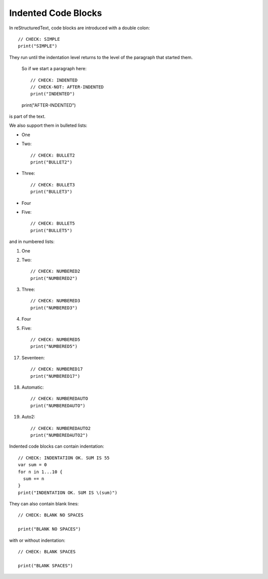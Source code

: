Indented Code Blocks
====================

In reStructuredText, code blocks are introduced with a double colon::

  // CHECK: SIMPLE
  print("SIMPLE")

They run until the indentation level returns to the level of the paragraph that started them.

  So if we start a paragraph here::

    // CHECK: INDENTED
    // CHECK-NOT: AFTER-INDENTED
    print("INDENTED")

  print("AFTER-INDENTED")

is part of the text.

We also support them in bulleted lists:

* One

* Two::

    // CHECK: BULLET2
    print("BULLET2")

* Three::

    // CHECK: BULLET3
    print("BULLET3")

* Four

* Five::

    // CHECK: BULLET5
    print("BULLET5")

and in numbered lists:

1. One

2. Two::

     // CHECK: NUMBERED2
     print("NUMBERED2")

3. Three::

     // CHECK: NUMBERED3
     print("NUMBERED3")

4. Four

5. Five::

     // CHECK: NUMBERED5
     print("NUMBERED5")

17. Seventeen::

      // CHECK: NUMBERED17
      print("NUMBERED17")

#. Automatic::

     // CHECK: NUMBEREDAUTO
     print("NUMBEREDAUTO")

#. Auto2::

     // CHECK: NUMBEREDAUTO2
     print("NUMBEREDAUTO2")

Indented code blocks can contain indentation::

  // CHECK: INDENTATION OK. SUM IS 55
  var sum = 0
  for n in 1...10 {
    sum += n
  }
  print("INDENTATION OK. SUM IS \(sum)")

They can also contain blank lines::

  // CHECK: BLANK NO SPACES

  print("BLANK NO SPACES")

with or without indentation::

  // CHECK: BLANK SPACES
  
  print("BLANK SPACES")
